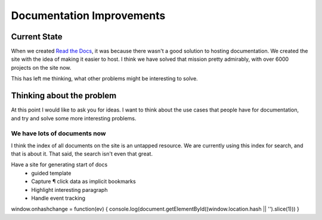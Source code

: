 Documentation Improvements
==========================

Current State
-------------

When we created `Read the Docs`_, 
it was because there wasn't a good solution to hosting documentation.
We created the site with the idea of making it easier to host.
I think we have solved that mission pretty admirably,
with over 6000 projects on the site now.

This has left me thinking,
what other problems might be interesting to solve.

Thinking about the problem
--------------------------

At this point I would like to ask you for ideas.
I want to think about the use cases that people have for documentation,
and try and solve some more interesting problems.

We have lots of documents now
~~~~~~~~~~~~~~~~~~~~~~~~~~~~~

I think the index of all documents on the site is an untapped resource.
We are currently using this index for search,
and that is about it.
That said,
the search isn't even that great.

.. _Read the Docs: http://readthedocs.org



Have a site for generating start of docs
	- guided template
	- Capture ¶ click data as implicit bookmarks
	- Highlight interesting paragraph

	- Handle event tracking

window.onhashchange = function(ev) { console.log(document.getElementById((window.location.hash || '').slice(1))) }